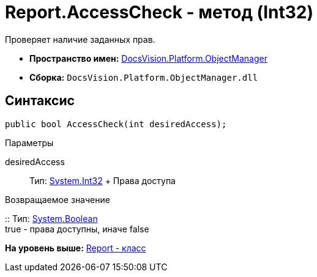 = Report.AccessCheck - метод (Int32)

Проверяет наличие заданных прав.

* [.keyword]*Пространство имен:* xref:api/DocsVision/Platform/ObjectManager/ObjectManager_NS.adoc[DocsVision.Platform.ObjectManager]
* [.keyword]*Сборка:* [.ph .filepath]`DocsVision.Platform.ObjectManager.dll`

== Синтаксис

[source,pre,codeblock,language-csharp]
----
public bool AccessCheck(int desiredAccess);
----

Параметры

desiredAccess::
  Тип: http://msdn.microsoft.com/ru-ru/library/system.int32.aspx[System.Int32]
  +
  Права доступа

Возвращаемое значение

::
  Тип: http://msdn.microsoft.com/ru-ru/library/system.boolean.aspx[System.Boolean]
  +
  true - права доступны, иначе false

*На уровень выше:* xref:../../../../api/DocsVision/Platform/ObjectManager/Report_CL.adoc[Report - класс]
